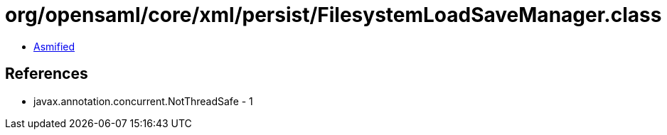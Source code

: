 = org/opensaml/core/xml/persist/FilesystemLoadSaveManager.class

 - link:FilesystemLoadSaveManager-asmified.java[Asmified]

== References

 - javax.annotation.concurrent.NotThreadSafe - 1
